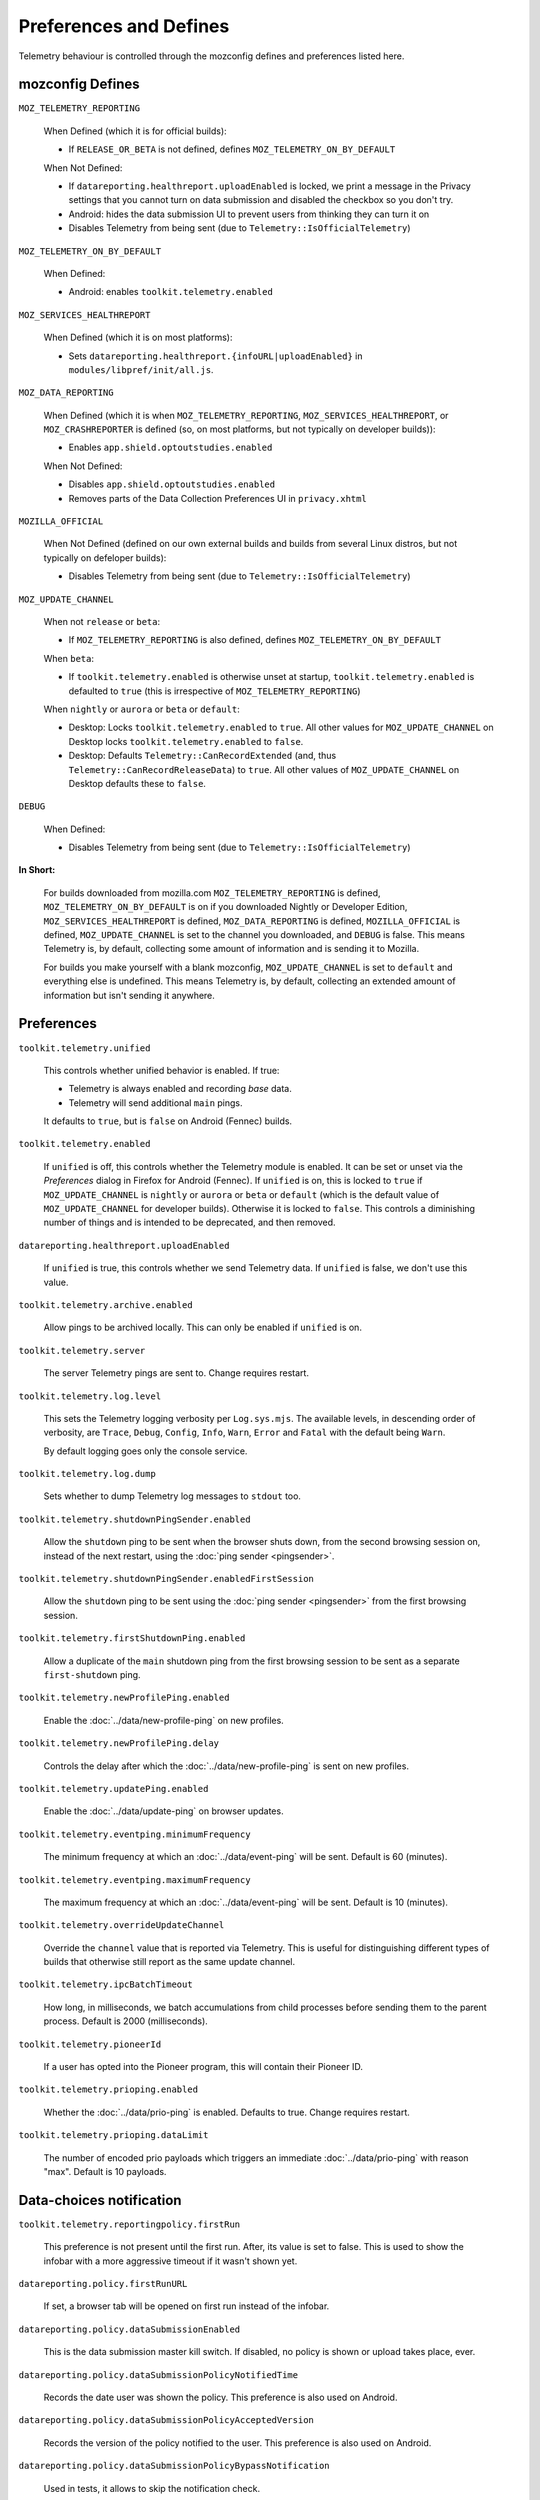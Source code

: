 Preferences and Defines
=======================

Telemetry behaviour is controlled through the mozconfig defines and preferences listed here.

mozconfig Defines
-----------------

``MOZ_TELEMETRY_REPORTING``

  When Defined (which it is for official builds):

  * If ``RELEASE_OR_BETA`` is not defined, defines ``MOZ_TELEMETRY_ON_BY_DEFAULT``

  When Not Defined:

  * If ``datareporting.healthreport.uploadEnabled`` is locked, we print a message in the Privacy settings that you cannot turn on data submission and disabled the checkbox so you don't try.
  * Android: hides the data submission UI to prevent users from thinking they can turn it on
  * Disables Telemetry from being sent (due to ``Telemetry::IsOfficialTelemetry``)

``MOZ_TELEMETRY_ON_BY_DEFAULT``

  When Defined:

  * Android: enables ``toolkit.telemetry.enabled``

``MOZ_SERVICES_HEALTHREPORT``

  When Defined (which it is on most platforms):

  * Sets ``datareporting.healthreport.{infoURL|uploadEnabled}`` in ``modules/libpref/init/all.js``.

``MOZ_DATA_REPORTING``

  When Defined (which it is when ``MOZ_TELEMETRY_REPORTING``, ``MOZ_SERVICES_HEALTHREPORT``, or ``MOZ_CRASHREPORTER`` is defined (so, on most platforms, but not typically on developer builds)):

  * Enables ``app.shield.optoutstudies.enabled``

  When Not Defined:

  * Disables ``app.shield.optoutstudies.enabled``
  * Removes parts of the Data Collection Preferences UI in ``privacy.xhtml``

``MOZILLA_OFFICIAL``

  When Not Defined (defined on our own external builds and builds from several Linux distros, but not typically on defeloper builds):

  * Disables Telemetry from being sent (due to ``Telemetry::IsOfficialTelemetry``)

``MOZ_UPDATE_CHANNEL``

  When not ``release`` or ``beta``:

  * If ``MOZ_TELEMETRY_REPORTING`` is also defined, defines ``MOZ_TELEMETRY_ON_BY_DEFAULT``

  When ``beta``:

  * If ``toolkit.telemetry.enabled`` is otherwise unset at startup, ``toolkit.telemetry.enabled`` is defaulted to ``true`` (this is irrespective of ``MOZ_TELEMETRY_REPORTING``)

  When ``nightly`` or ``aurora`` or ``beta`` or ``default``:

  * Desktop: Locks ``toolkit.telemetry.enabled`` to ``true``. All other values for ``MOZ_UPDATE_CHANNEL`` on Desktop locks ``toolkit.telemetry.enabled`` to ``false``.
  * Desktop: Defaults ``Telemetry::CanRecordExtended`` (and, thus ``Telemetry::CanRecordReleaseData``) to ``true``. All other values of ``MOZ_UPDATE_CHANNEL`` on Desktop defaults these to ``false``.

``DEBUG``

  When Defined:

  * Disables Telemetry from being sent (due to ``Telemetry::IsOfficialTelemetry``)

**In Short:**

  For builds downloaded from mozilla.com ``MOZ_TELEMETRY_REPORTING`` is defined, ``MOZ_TELEMETRY_ON_BY_DEFAULT`` is on if you downloaded Nightly or Developer Edition, ``MOZ_SERVICES_HEALTHREPORT`` is defined, ``MOZ_DATA_REPORTING`` is defined, ``MOZILLA_OFFICIAL`` is defined, ``MOZ_UPDATE_CHANNEL`` is set to the channel you downloaded, and ``DEBUG`` is false. This means Telemetry is, by default, collecting some amount of information and is sending it to Mozilla.

  For builds you make yourself with a blank mozconfig, ``MOZ_UPDATE_CHANNEL`` is set to ``default`` and everything else is undefined. This means Telemetry is, by default, collecting an extended amount of information but isn't sending it anywhere.

Preferences
-----------

``toolkit.telemetry.unified``

  This controls whether unified behavior is enabled. If true:

  * Telemetry is always enabled and recording *base* data.
  * Telemetry will send additional ``main`` pings.

  It defaults to ``true``, but is ``false`` on Android (Fennec) builds.

``toolkit.telemetry.enabled``

  If ``unified`` is off, this controls whether the Telemetry module is enabled. It can be set or unset via the `Preferences` dialog in Firefox for Android (Fennec).
  If ``unified`` is on, this is locked to ``true`` if ``MOZ_UPDATE_CHANNEL`` is ``nightly`` or ``aurora`` or ``beta`` or ``default`` (which is the default value of ``MOZ_UPDATE_CHANNEL`` for developer builds). Otherwise it is locked to ``false``. This controls a diminishing number of things and is intended to be deprecated, and then removed.

``datareporting.healthreport.uploadEnabled``

  If ``unified`` is true, this controls whether we send Telemetry data.
  If ``unified`` is false, we don't use this value.

``toolkit.telemetry.archive.enabled``

  Allow pings to be archived locally. This can only be enabled if ``unified`` is on.

``toolkit.telemetry.server``

  The server Telemetry pings are sent to. Change requires restart.

``toolkit.telemetry.log.level``

  This sets the Telemetry logging verbosity per ``Log.sys.mjs``. The available levels, in descending order of verbosity, are ``Trace``, ``Debug``, ``Config``, ``Info``, ``Warn``, ``Error`` and ``Fatal`` with the default being ``Warn``.

  By default logging goes only the console service.

``toolkit.telemetry.log.dump``

  Sets whether to dump Telemetry log messages to ``stdout`` too.

``toolkit.telemetry.shutdownPingSender.enabled``

  Allow the ``shutdown`` ping to be sent when the browser shuts down, from the second browsing session on, instead of the next restart, using the :doc:`ping sender <pingsender>`.

``toolkit.telemetry.shutdownPingSender.enabledFirstSession``

  Allow the ``shutdown`` ping to be sent using the :doc:`ping sender <pingsender>` from the first browsing session.

``toolkit.telemetry.firstShutdownPing.enabled``

  Allow a duplicate of the ``main`` shutdown ping from the first browsing session to be sent as a separate ``first-shutdown`` ping.

``toolkit.telemetry.newProfilePing.enabled``

  Enable the :doc:`../data/new-profile-ping` on new profiles.

``toolkit.telemetry.newProfilePing.delay``

  Controls the delay after which the :doc:`../data/new-profile-ping` is sent on new profiles.

``toolkit.telemetry.updatePing.enabled``

  Enable the :doc:`../data/update-ping` on browser updates.

``toolkit.telemetry.eventping.minimumFrequency``

  The minimum frequency at which an :doc:`../data/event-ping` will be sent.
  Default is 60 (minutes).

``toolkit.telemetry.eventping.maximumFrequency``

  The maximum frequency at which an :doc:`../data/event-ping` will be sent.
  Default is 10 (minutes).

``toolkit.telemetry.overrideUpdateChannel``

  Override the ``channel`` value that is reported via Telemetry.
  This is useful for distinguishing different types of builds that otherwise still report as the same update channel.

``toolkit.telemetry.ipcBatchTimeout``

  How long, in milliseconds, we batch accumulations from child processes before
  sending them to the parent process.
  Default is 2000 (milliseconds).

``toolkit.telemetry.pioneerId``

  If a user has opted into the Pioneer program, this will contain their Pioneer ID.

``toolkit.telemetry.prioping.enabled``

  Whether the :doc:`../data/prio-ping` is enabled.
  Defaults to true. Change requires restart.

``toolkit.telemetry.prioping.dataLimit``

  The number of encoded prio payloads which triggers an immediate :doc:`../data/prio-ping` with reason "max".
  Default is 10 payloads.

Data-choices notification
-------------------------

``toolkit.telemetry.reportingpolicy.firstRun``

  This preference is not present until the first run. After, its value is set to false. This is used to show the infobar with a more aggressive timeout if it wasn't shown yet.

``datareporting.policy.firstRunURL``

  If set, a browser tab will be opened on first run instead of the infobar.

``datareporting.policy.dataSubmissionEnabled``

  This is the data submission master kill switch. If disabled, no policy is shown or upload takes place, ever.

``datareporting.policy.dataSubmissionPolicyNotifiedTime``

  Records the date user was shown the policy. This preference is also used on Android.

``datareporting.policy.dataSubmissionPolicyAcceptedVersion``

  Records the version of the policy notified to the user. This preference is also used on Android.

``datareporting.policy.dataSubmissionPolicyBypassNotification``

  Used in tests, it allows to skip the notification check.

``datareporting.policy.currentPolicyVersion``

  Stores the current policy version, overrides the default value defined in TelemetryReportingPolicy.sys.mjs.

``datareporting.policy.minimumPolicyVersion``

  The minimum policy version that is accepted for the current policy. This can be set per channel.

``datareporting.policy.minimumPolicyVersion.channel-NAME``

  This is the only channel-specific version that we currently use for the minimum policy version.

GeckoView
---------

``toolkit.telemetry.geckoview.streaming``

   Whether the GeckoView mode we're running in is the variety that uses the :doc:`GeckoView Streaming Telemetry API <../internals/geckoview-streaming>` or not.
   Defaults to false.

``toolkit.telemetry.geckoview.batchDurationMS``

   The duration in milliseconds over which :doc:`GeckoView Streaming Telemetry <../internals/geckoview-streaming>` will batch accumulations before passing it on to its delegate.
   Defaults to 5000.

``toolkit.telemetry.geckoview.maxBatchStalenessMS``

   The maximum time (in milliseconds) between flushes of the
   :doc:`GeckoView Streaming Telemetry <../internals/geckoview-streaming>`
   batch to its delegate.
   Defaults to 60000.

Testing
-------

The following prefs are for testing purpose only.

``toolkit.telemetry.initDelay``

  Delay before initializing telemetry (seconds).

``toolkit.telemetry.minSubsessionLength``

  Minimum length of a telemetry subsession and throttling time for common environment changes (seconds).

``toolkit.telemetry.collectInterval``

  Minimum interval between data collection (seconds).

``toolkit.telemetry.scheduler.tickInterval``

  Interval between scheduler ticks (seconds).

``toolkit.telemetry.scheduler.idleTickInterval``

  Interval between scheduler ticks when the user is idle (seconds).

``toolkit.telemetry.idleTimeout``

  Timeout until we decide whether a user is idle or not (seconds).

``toolkit.telemetry.modulesPing.interval``

  Interval between "modules" ping transmissions.

``toolkit.telemetry.send.overrideOfficialCheck``

  If true, allows sending pings on unofficial builds. Requires a restart.

``toolkit.telemetry.testing.overridePreRelease``

  If true, allows recording opt-in Telemetry on the Release channel. Requires a restart.

``toolkit.telemetry.untrustedModulesPing.frequency``

  Interval, in seconds, between "untrustedModules" ping transmissions.

``toolkit.telemetry.healthping.enabled``

  If false, sending health pings is disabled. Defaults to true.

``toolkit.telemetry.testing.disableFuzzingDelay``

  If true, ping sending is not delayed when sending between 0am and 1am local time.

``toolkit.telemetry.testing.overrideProductsCheck``

  If true, allow all probes to be recorded no matter what the current product is.
